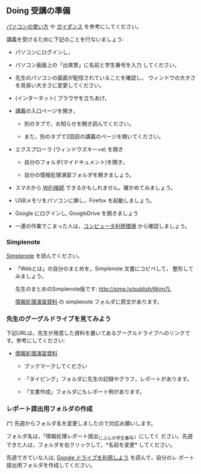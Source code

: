 ** Doing 受講の準備

  [[./pc.org][パソコンの使い方]] や [[./guidance.org][ガイダンス]] を参考にしてください。

講義を受けるために下記のことを行ないましょう:

- パソコンにログインし，

- パソコン画面上の「出席票」に名前と学生番号を入力
  してください。

- 先生のパソコンの画面が配信されていることを確認し，
  ウィンドウの大きさを見易い大きさに変更してください。

- (インターネット) ブラウザを立ちあげ，

- 講義の入口ページを開き，

  - 別のタブで，お知らせを開き読んでください。

  - また，別のタブで2回目の講義のページを開いてください。

- エクスプローラ (ウィンドウズキー+e) を開き

  - 自分のフォルダ(マイドキュメント)を開き，

  - 自分の情報処理演習フォルダを開きましょう。

- スマホから [[./無線とノート持ち込み.org][WiFi接続]] できるかもしれません。確かめてみましょう。

- USBメモリをパソコンに挿し，Firefox を起動しましょう。
  
- Google にログインし, GoogleDrive を開きましょう

- 一連の作業でこまった人は，[[./pc.org][コンピュータ利用環境]] から確認しましょう。

*** Simplenote 

    [[./Simplenote.org][Simplenote]] を読んでください。
    - 「Webとは」の自分のまとめを，Simplenote 文書にコピペして，
      整形してみましょう。

      先生のまとめのSimplenote版です: http://simp.ly/publish/6kjm7L

      [[https://drive.google.com/open?id=0B11Iwlj2EHvvWjMweW9MQ19IeUU][情報処理演習資料]] の simplenote フォルダに原文があります。


*** 先生のグーグルドライブを見てみよう

下記URLは，先生が用意した資料を置いてあるグーグルドライブへのリンクで
す。参考にしてください:

- [[https://drive.google.com/open?id=0B11Iwlj2EHvvWjMweW9MQ19IeUU][情報処理演習資料]] 

  -  ブックマークしてください

  - 「タイピング」フォルダに先生の記録やグラフ，レポートがあります。

  - 「文書作成」フォルダにもレポート例があります。

*** レポート提出用フォルダの作成

    (*) 先週からフォルダ名を変更しましたので対応お願いします。

        フォルダ名は，「情報処理レポート提出_じぶんの学生番号」にしてく
        ださい。先週できた人は，フォルダを右クリックして，*名前を変更*
        してください。

    先週できていな人は, [[./GoogleDrive.org][Google ドライブを利用しよう]] を読んで，自分のレ
    ポート提出用フォルダを作成してください。



